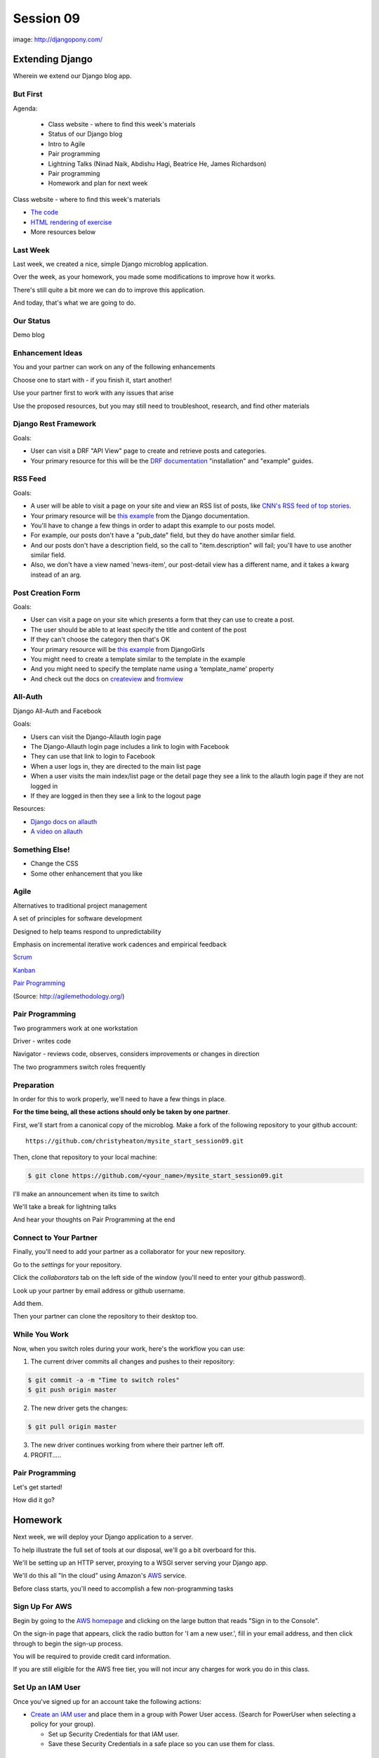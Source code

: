 **********
Session 09
**********

.. figure:: /_static/django-pony.png
    :align: center
    :width: 60%

    image: http://djangopony.com/

Extending Django
================

.. rst-class:: large

Wherein we extend our Django blog app.

But First
---------

.. rst-class:: build left
.. container::

Agenda:

    .. rst-class:: build

    * Class website - where to find this week's materials
    * Status of our Django blog
    * Intro to Agile
    * Pair programming
    * Lightning Talks (Ninad Naik, Abdishu Hagi, Beatrice He, James Richardson)
    * Pair programming
    * Homework and plan for next week

.. nextslide::

.. rst-class:: build left
.. container::

    Class website - where to find this week's materials

    .. rst-class:: build

    * `The code <https://github.com/christyheaton/mysite_start_session09>`_
    * `HTML rendering of exercise <https://christyheaton.github.io/training.python_web/html/presentations/session09.html>`_
    * More resources below


Last Week
---------

Last week, we created a nice, simple Django microblog application.

.. rst-class:: build
.. container::

    Over the week, as your homework, you made some modifications to improve how
    it works.

    There's still quite a bit more we can do to improve this application.

    And today, that's what we are going to do.


Our Status
----------

Demo blog


Enhancement Ideas
-----------------

You and your partner can work on any of the following enhancements

Choose one to start with - if you finish it, start another!

Use your partner first to work with any issues that arise

Use the proposed resources, but you may still need to troubleshoot, research, and find other materials


Django Rest Framework
---------------------

Goals:

.. rst-class:: build
.. container::

    * User can visit a DRF "API View" page to create and retrieve posts and categories.
    * Your primary resource for this will be the `DRF documentation <http://www.django-rest-framework.org/#installation>`_ "installation" and "example" guides.


RSS Feed
--------

Goals:

.. rst-class:: build
.. container::

    * A user will be able to visit a page on your site and view an RSS list of posts, like `CNN's RSS feed of top stories <http://rss.cnn.com/rss/cnn_topstories.rss>`_.
    * Your primary resource will be `this example <https://docs.djangoproject.com/en/1.10/ref/contrib/syndication/#a-simple-example>`_ from the Django documentation.
    * You'll have to change a few things in order to adapt this example to our posts model.
    * For example, our posts don't have a "pub_date" field, but they do have another similar field.
    * And our posts don't have a description field, so the call to "item.description" will fail; you'll have to use another similar field.
    * Also, we don't have a view named 'news-item', our post-detail view has a different name, and it takes a kwarg instead of an arg.

Post Creation Form
------------------

Goals:

.. rst-class:: build
.. container::

    * User can visit a page on your site which presents a form that they can use to create a post.
    * The user should be able to at least specify the title and content of the post
    * If they can't choose the category then that's OK
    * Your primary resource will be `this example <https://tutorial.djangogirls.org/en/django_forms/>`_ from DjangoGirls
    * You might need to create a template similar to the template in the example
    * And you might need to specify the template name using a 'template_name' property
    * And check out the docs on `createview <https://docs.djangoproject.com/en/1.10/ref/class-based-views/generic-editing/#createview>`_ and `fromview <https://docs.djangoproject.com/en/1.10/ref/class-based-views/generic-editing/#formview>`_

All-Auth
--------

Django All-Auth and Facebook

Goals:

.. rst-class:: build
.. container::

    * Users can visit the Django-Allauth login page
    * The Django-Allauth login page includes a link to login with Facebook
    * They can use that link to login to Facebook
    * When a user logs in, they are directed to the main list page
    * When a user visits the main index/list page or the detail page they see a link to the allauth login page if they are not logged in
    * If they are logged in then they see a link to the logout page

Resources:

.. rst-class:: build
.. container::

    * `Django docs on allauth <https://django-allauth.readthedocs.io/en/latest/installation.html>`_
    * `A video on allauth <https://www.youtube.com/watch?v=1yqKNQ3ogKQ>`_


Something Else!
---------------

.. rst-class:: build
.. container::

    * Change the CSS
    * Some other enhancement that you like


Agile
-----

.. rst-class:: build
.. container::

    Alternatives to traditional project management

    A set of principles for software development

    Designed to help teams respond to unpredictability

    Emphasis on incremental iterative work cadences and empirical feedback

    `Scrum <https://www.scrumalliance.org/why-scrum>`_

    `Kanban <https://leankit.com/learn/kanban/what-is-kanban>`_

    `Pair Programming <https://www.agilealliance.org/glossary/pairing>`_

    (Source: http://agilemethodology.org/)


Pair Programming
----------------

.. rst-class:: build
.. container::

    Two programmers work at one workstation

    Driver - writes code

    Navigator - reviews code, observes, considers improvements or changes in direction

    The two programmers switch roles frequently


Preparation
-----------

In order for this to work properly, we'll need to have a few things in place.

.. rst-class:: build
.. container::

    **For the time being, all these actions should only be taken by one
    partner**.

    First, we'll start from a canonical copy of the microblog.  Make a fork of
    the following repository to your github account::

        https://github.com/christyheaton/mysite_start_session09.git

    Then, clone that repository to your local machine:

    .. code-block:: bash

        $ git clone https://github.com/<your_name>/mysite_start_session09.git


.. nextslide::

.. rst-class:: build
.. container::

    I'll make an announcement when its time to switch

    We'll take a break for lightning talks

    And hear your thoughts on Pair Programming at the end


Connect to Your Partner
-----------------------

Finally, you'll need to add your partner as a collaborator for your new
repository.

.. rst-class:: build
.. container::

    Go to the *settings* for your repository.

    Click the *collaborators* tab on the left side of the window (you'll need
    to enter your github password).

    Look up your partner by email address or github username.

    Add them.

    Then your partner can clone the repository to their desktop too.

While You Work
--------------

Now, when you switch roles during your work, here's the workflow you can use:

.. rst-class:: build
.. container::

    .. container::

        1. The current driver commits all changes and pushes to their repository:

        .. code-block:: bash

            $ git commit -a -m "Time to switch roles"
            $ git push origin master

    .. container::

        2. The new driver gets the changes:

        .. code-block:: bash

            $ git pull origin master

    3. The new driver continues working from where their partner left off.
    4. PROFIT.....


Pair Programming
----------------

.. rst-class:: large

Let's get started!


.. nextslide::

How did it go?


Homework
========

Next week, we will deploy your Django application to a server.

.. rst-class:: build
.. container::

    To help illustrate the full set of tools at our disposal, we'll go a bit
    overboard for this.

    We'll be setting up an HTTP server, proxying to a WSGI server serving your
    Django app.

    We'll do this all "In the cloud" using Amazon's `AWS`_ service.

    Before class starts, you'll need to accomplish a few non-programming tasks

.. _AWS: http://aws.amazon.com/free

Sign Up For AWS
---------------

Begin by going to the `AWS homepage`_ and clicking on the large button
that reads "Sign in to the Console".

.. rst-class:: build
.. container::

    On the sign-in page that appears, click the radio button for 'I am a new user.', fill in your email address, and then click through to begin the
    sign-up process.

    You will be required to provide credit card information.

    If you are still eligible for the AWS free tier, you will not incur any
    charges for work you do in this class.

.. _AWS homepage: http://aws.amazon.com


Set Up an IAM User
------------------

Once you've signed up for an account take the following actions:

* `Create an IAM user`_ and place them in a group with Power User access. (Search for PowerUser when selecting a policy for your group).

  * Set up Security Credentials for that IAM user.
  * Save these Security Credentials in a safe place so you can use them for class.

.. _Create an IAM user: http://docs.aws.amazon.com/IAM/latest/UserGuide/getting-setup.html

Prepare for Login
-----------------

* `Create a Keypair`_

  * Choose the 'US West (Oregon)' region since it's geographically closest to you.
  * When you download your private key, save it to ~/.ssh/pk-aws.pem
  * Make sure that the private key is secure and useable by doing the following command

    * ``$ chmod 400 ~/.ssh/pk-aws.pem``

* `Create a custom security group`_

  * The security group should be named 'ssh-access'
  * Add one custom TCP rule

    * allow port 22
    * allow addresses 0.0.0.0/0

.. _Create a Keypair: http://docs.aws.amazon.com/AWSEC2/latest/UserGuide/ec2-key-pairs.html#having-ec2-create-your-key-pair
.. _Create a custom security group: http://docs.aws.amazon.com/AWSEC2/latest/UserGuide/using-network-security.html
